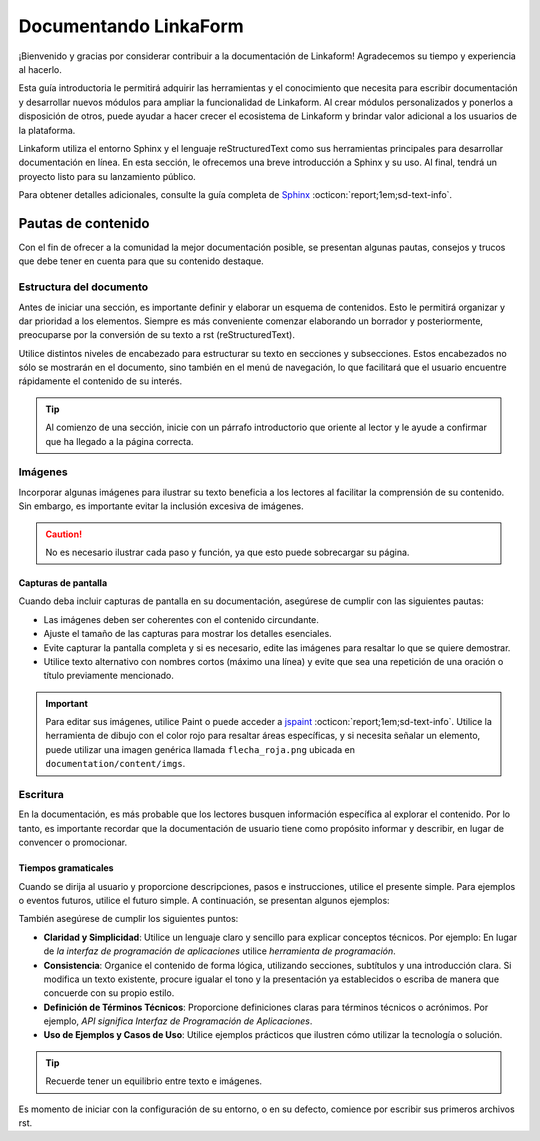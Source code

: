 ======================
Documentando LinkaForm
======================

¡Bienvenido y gracias por considerar contribuir a la documentación de Linkaform! Agradecemos su tiempo y experiencia al hacerlo.

Esta guía introductoria le permitirá adquirir las herramientas y el conocimiento que necesita para escribir documentación y desarrollar nuevos módulos para ampliar la funcionalidad de Linkaform. Al crear módulos personalizados y ponerlos a disposición de otros, puede ayudar a hacer crecer el ecosistema de Linkaform y brindar valor adicional a los usuarios de la plataforma.

Linkaform utiliza el entorno Sphinx y el lenguaje reStructuredText como sus herramientas principales para desarrollar documentación en línea. En esta sección, le ofrecemos una breve introducción a Sphinx y su uso. Al final, tendrá un proyecto listo para su lanzamiento público.

Para obtener detalles adicionales, consulte la guía completa de `Sphinx <https://www.sphinx-doc.org/en/master/>`_ :octicon:`report;1em;sd-text-info`.

Pautas de contenido
===================

Con el fin de ofrecer a la comunidad la mejor documentación posible, se presentan algunas pautas, consejos y trucos que debe tener en cuenta para que su contenido destaque.

Estructura del documento 
------------------------

Antes de iniciar una sección, es importante definir y elaborar un esquema de contenidos. Esto le permitirá organizar y dar prioridad a los elementos. Siempre es más conveniente comenzar elaborando un borrador y posteriormente, preocuparse por la conversión de su texto a rst (reStructuredText).

Utilice distintos niveles de encabezado para estructurar su texto en secciones y subsecciones. Estos encabezados no sólo se mostrarán en el documento, sino también en el menú de navegación, lo que facilitará que el usuario encuentre rápidamente el contenido de su interés.

.. tip:: Al comienzo de una sección, inicie con un párrafo introductorio que oriente al lector y le ayude a confirmar que ha llegado a la página correcta.

Imágenes
--------

Incorporar algunas imágenes para ilustrar su texto beneficia a los lectores al facilitar la comprensión de su contenido. Sin embargo, es importante evitar la inclusión excesiva de imágenes.

.. caution:: No es necesario ilustrar cada paso y función, ya que esto puede sobrecargar su página.

Capturas de pantalla
^^^^^^^^^^^^^^^^^^^^

Cuando deba incluir capturas de pantalla en su documentación, asegúrese de cumplir con las siguientes pautas:

- Las imágenes deben ser coherentes con el contenido circundante.

- Ajuste el tamaño de las capturas para mostrar los detalles esenciales.

- Evite capturar la pantalla completa y si es necesario, edite las imágenes para resaltar lo que se quiere demostrar.

- Utilice texto alternativo con nombres cortos (máximo una línea) y evite que sea una repetición de una oración o título previamente mencionado.

.. important:: Para editar sus imágenes, utilice Paint o puede acceder a `jspaint <https://jspaint.app/>`_ :octicon:`report;1em;sd-text-info`. Utilice la herramienta de dibujo con el color rojo para resaltar áreas específicas, y si necesita señalar un elemento, puede utilizar una imagen genérica llamada ``flecha_roja.png`` ubicada en ``documentation/content/imgs``.

Escritura
---------

En la documentación, es más probable que los lectores busquen información específica al explorar el contenido. Por lo tanto, es importante recordar que la documentación de usuario tiene como propósito informar y describir, en lugar de convencer o promocionar.

Tiempos gramaticales
^^^^^^^^^^^^^^^^^^^^

Cuando se dirija al usuario y proporcione descripciones, pasos e instrucciones, utilice el presente simple. Para ejemplos o eventos futuros, utilice el futuro simple. A continuación, se presentan algunos ejemplos:

.. tab-set::

    .. tab-item:: Presente simple

        Correcto: La computadora realiza copias de seguridad automáticas cada noche.

        Incorrecto: La computadora realizará copias de seguridad automáticas cada noche.

    .. tab-item:: Futuro simple

        Correcto: La nueva versión del software se lanzará la próxima semana.

        Incorrecto: La nueva versión del software se lanza la próxima semana.

También asegúrese de cumplir los siguientes puntos:

- **Claridad y Simplicidad**: Utilice un lenguaje claro y sencillo para explicar conceptos técnicos. Por ejemplo: En lugar de *la interfaz de programación de aplicaciones* utilice *herramienta de programación*.

- **Consistencia**: Organice el contenido de forma lógica, utilizando secciones, subtítulos y una introducción clara. Si modifica un texto existente, procure igualar el tono y la presentación ya establecidos o escriba de manera que concuerde con su propio estilo.

- **Definición de Términos Técnicos**: Proporcione definiciones claras para términos técnicos o acrónimos. Por ejemplo, *API significa Interfaz de Programación de Aplicaciones*.

- **Uso de Ejemplos y Casos de Uso**: Utilice  ejemplos prácticos que ilustren cómo utilizar la tecnología o solución.

.. tip:: Recuerde tener un equilibrio entre texto e imágenes.

Es momento de iniciar con la configuración de su entorno, o en su defecto, comience por escribir sus primeros archivos rst.
